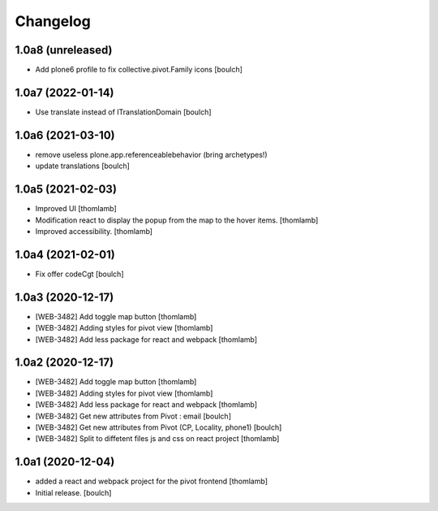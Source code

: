 Changelog
=========


1.0a8 (unreleased)
------------------

- Add plone6 profile to fix collective.pivot.Family icons
  [boulch]


1.0a7 (2022-01-14)
------------------

- Use translate instead of ITranslationDomain
  [boulch]


1.0a6 (2021-03-10)
------------------

- remove useless plone.app.referenceablebehavior (bring archetypes!)
- update translations
  [boulch]


1.0a5 (2021-02-03)
------------------
- Improved UI
  [thomlamb]

- Modification react to display the popup from the map to the hover items.
  [thomlamb]

- Improved accessibility.
  [thomlamb]


1.0a4 (2021-02-01)
------------------

- Fix offer codeCgt
  [boulch]


1.0a3 (2020-12-17)
------------------

- [WEB-3482] Add toggle map button
  [thomlamb]

- [WEB-3482] Adding styles for pivot view
  [thomlamb]

- [WEB-3482] Add less package for react and webpack
  [thomlamb]


1.0a2 (2020-12-17)
------------------
- [WEB-3482] Add toggle map button
  [thomlamb]

- [WEB-3482] Adding styles for pivot view
  [thomlamb]

- [WEB-3482] Add less package for react and webpack
  [thomlamb]

- [WEB-3482] Get new attributes from Pivot : email
  [boulch]

- [WEB-3482] Get new attributes from Pivot (CP, Locality, phone1)
  [boulch]

- [WEB-3482] Split to diffetent files js and css on react project
  [thomlamb]


1.0a1 (2020-12-04)
------------------
- added a react and webpack project for the pivot frontend
  [thomlamb]

- Initial release.
  [boulch]

